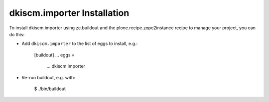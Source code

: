 dkiscm.importer Installation
----------------------------

To install dkiscm.importer using zc.buildout and the plone.recipe.zope2instance
recipe to manage your project, you can do this:

* Add ``dkiscm.importer`` to the list of eggs to install, e.g.:

    [buildout]
    ...
    eggs =
        ...
        dkiscm.importer

* Re-run buildout, e.g. with:

    $ ./bin/buildout

